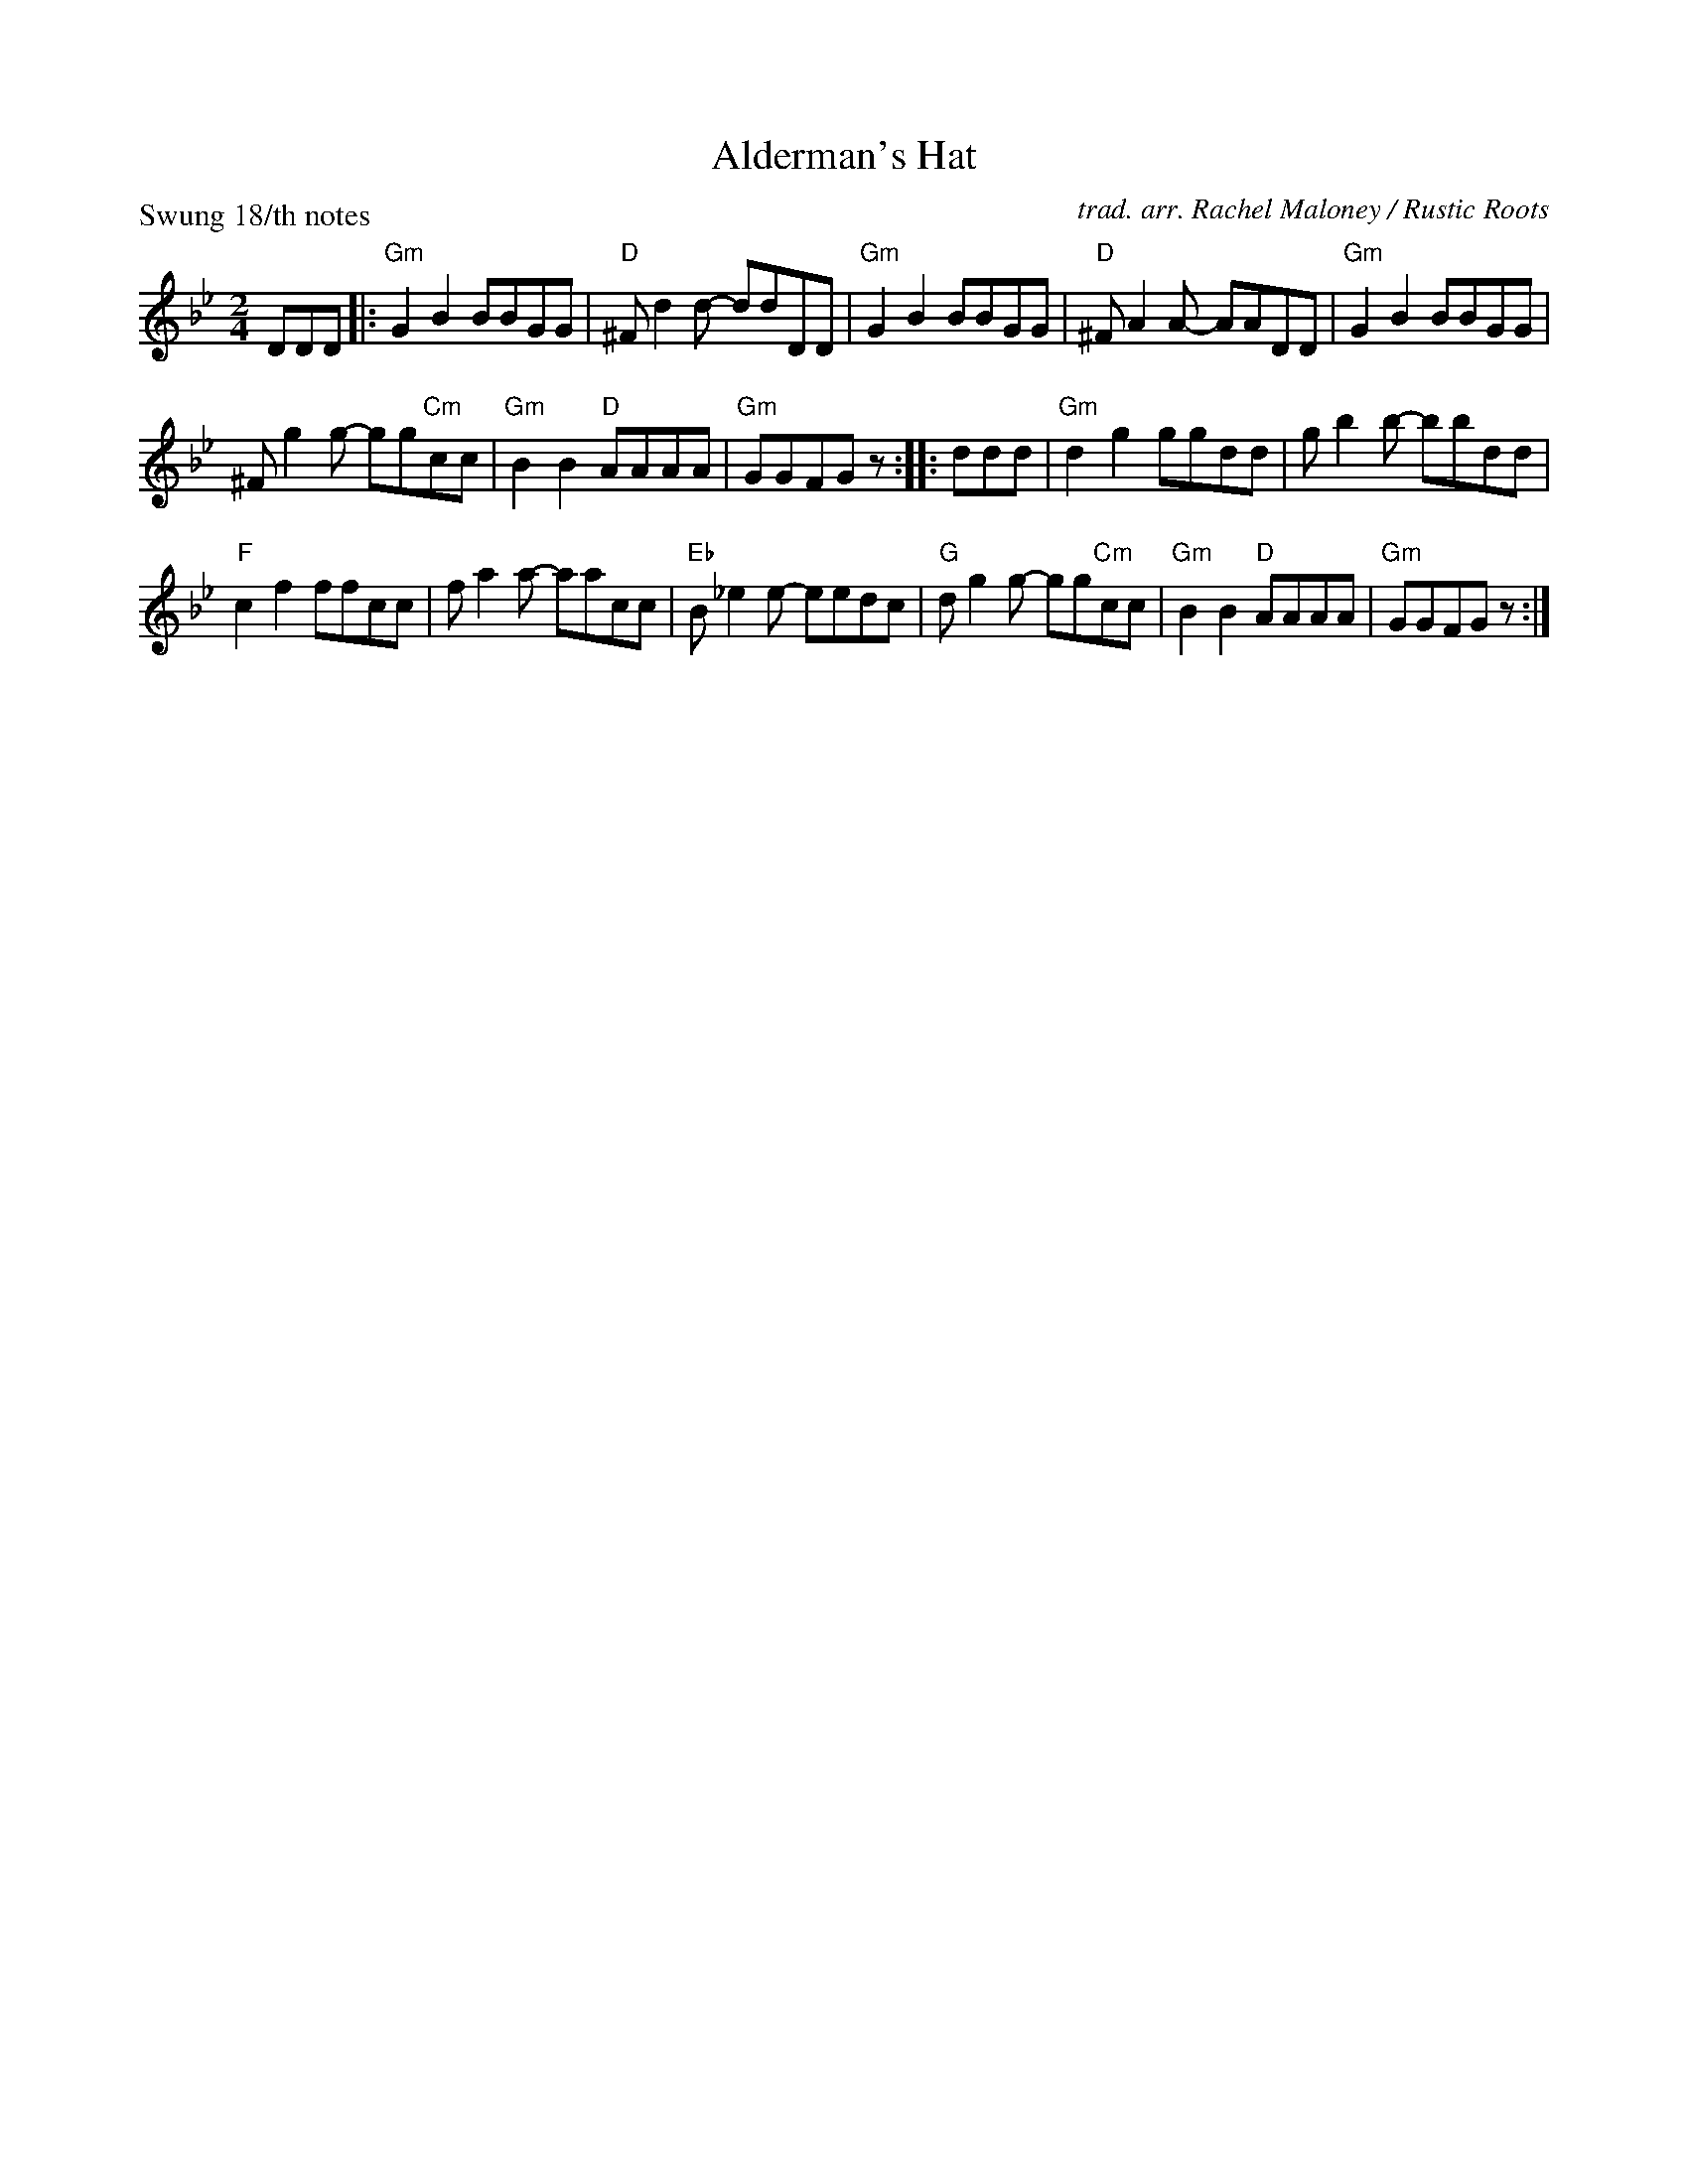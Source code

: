 X: 1
T: Alderman's Hat
O: trad. arr. Rachel Maloney / Rustic Roots
Z: 2020 John Chambers <jc:trillian.mit.edu>
P: Swung 18/th notes
M: 2/4
L: 1/8
K: Gm
DDD |:\
"Gm"G2B2 BBGG | "D"^Fd2d- ddDD |\
"Gm"G2B2 BBGG | "D"^FA2A- AADD |\
"Gm"G2B2 BBGG |
^Fg2g- gg"Cm"cc |\
"Gm"B2B2 "D"AAAA | "Gm"GGFG z :: ddd |\
"Gm"d2g2 ggdd | gb2b- bbdd |
"F"c2f2 ffcc | fa2a- aacc |\
"Eb"B_e2e- eedc | "G"dg2g- gg"Cm"cc |\
"Gm"B2B2 "D"AAAA | "Gm"GGFG z :|
